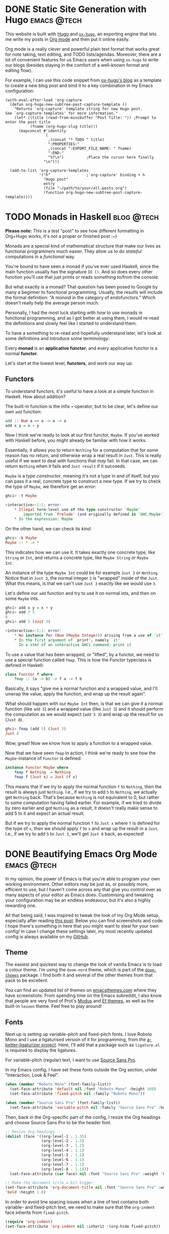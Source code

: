 #+hugo_base_dir: ../

* DONE Static Site Generation with Hugo                          :emacs:@tech:
CLOSED: [2023-06-08 Thu 12:18]
:PROPERTIES:
:EXPORT_FILE_NAME: hugo
:END:
This website is built with [[https://gohugo.io/][Hugo]] and [[https://ox-hugo.scripter.co/][=ox-hugo=]], an exporting engine that lets me
write my posts in [[https://orgmode.org/][Org mode]] and then put it online easily.

Org mode is a really clever and powerful plain text format that works great for note
taking, text editing, and TODO lists/agendas. Moreover, there are a lot of
convenient features for us Emacs users when using =ox-hugo= to write our blogs
(besides staying in the comfort of a well-known format and editing flow).

For example, I can use this code snippet from [[https://ox-hugo.scripter.co/doc/org-capture-setup/][ox-hugo's blog]] as a template to
create a new blog post and bind it to a key combination in my Emacs configuration:

#+begin_src elisp
(with-eval-after-load 'org-capture
  (defun org-hugo-new-subtree-post-capture-template ()
    "Returns `org-capture' template string for new Hugo post.
See `org-capture-templates' for more information."
    (let* ((title (read-from-minibuffer "Post Title: ")) ;Prompt to enter the post title
           (fname (org-hugo-slug title)))
      (mapconcat #'identity
                 `(
                   ,(concat "* TODO " title)
                   ":PROPERTIES:"
                   ,(concat ":EXPORT_FILE_NAME: " fname)
                   ":END:"
                   "%?\n")          ;Place the cursor here finally
                 "\n")))

  (add-to-list 'org-capture-templates
               '("h"                ;`org-capture' binding + h
                 "Hugo post"
                 entry
                 (file "~/path/to/your/all-posts.org")
                 (function org-hugo-new-subtree-post-capture-template))))
#+end_src

* TODO Monads in Haskell                                         :blog:@tech:
:PROPERTIES:
:EXPORT_FILE_NAME: monads-haskell
:END:
*Please note:* This is a test "post" to see how different formatting in
Org+Hugo works, it's not a proper or finished post :~)

Monads are a special kind of mathematical structure that make our lives as
functional programmers much easier. They allow us to do /stateful/ computations
in a /functional/ way.

You're bound to have seen a monad if you've ever used Haskell, since the main
function usually has the signature =IO ()=. And so does every other function
you'll use that just prints or reads something to/from the console.

But what exactly is a monad? That question has been posed to Google by many
a beginner to functional programming. Usually, the results will include the
formal definition: "A monoid in the category of endofunctors." Which doesn't
really help the average person much.

Personally, I had the most luck starting with /how/ to use monads in functional
programming, and as I got better at using them, I would re-read the definitions
and slowly feel like I started to understand them.

To have a something to re-read and hopefully understand later, let's look at some definitions and introduce some terminology:

#+begin_center
Every *monad* is an *applicative functor*, and every applicative functor is a
normal *functor*.
#+end_center

Let's start at the lowest level, *functors*, and work our way up.

** Functors

To understand functors, it's useful to have a look at a simple function in Haskell. How about
addition?

The built-in function is the infix =+= operator, but to be clear, let's define
our own =add= function:

#+begin_src haskell
add :: Num a => a -> a -> a
add x y = x + y
#+end_src

Now I think we're ready to look at our first functor, =Maybe=. If you've worked with
Haskell before, you might already be familiar with how it works.

Essentially, it allows you to return =Nothing= for a computation that for some
reason has no return, and otherwise wrap a real result in =Just=. This is
really useful if we want to deal with functions that /may/ fail. In that case,
we can return =Nothing= when it fails and =Just result= if it succeeds.

=Maybe= is a /type constructor/, meaning it's not a type in and of itself, but
you can pass it a real, concrete type to construct a new type. If we try to
check the type of =Maybe=, we therefore get an error:

#+begin_src haskell
ghci> :t Maybe

<interactive>:1:1: error:
    * Illegal term-level use of the type constructor `Maybe'
        imported from `Prelude' (and originally defined in `GHC.Maybe')
    * In the expression: Maybe
#+end_src

On the other hand, we can check its /kind/:

#+begin_src haskell
ghci> :k Maybe
Maybe :: * -> *
#+end_src

This indicates how we can use it. It takes exactly one concrete type, like
=String= or =Int=, and returns a concrete type, like =Maybe String= or =Maybe
Int=.

An instance of the type =Maybe Int= could be for example =Just 3= or =Nothing=.
Notice that in =Just 3=, the normal integer =3= is "wrapped" inside of the
=Just=. What this means, is that we can't use =Just 3= exactly like we would
use =3=.

Let's define our =add= function and try to use it on normal ints, and then on
some =Maybe= ints.

#+begin_src haskell
ghci> add x y = x + y
ghci> add 3 5
8
ghci> add 5 (Just 3)

<interactive>:5:1: error:
    * No instance for (Num (Maybe Integer)) arising from a use of `it'
    * In the first argument of `print', namely `it'
      In a stmt of an interactive GHCi command: print it
#+end_src

To use a value that has been wrapped, or "lifted", by a functor, we need to use
a special function called =fmap=. This is how the Functor typeclass is defined
in Haskell:

#+begin_src haskell
class Functor f where
	fmap :: (a -> b) -> f a -> f b
#+end_src

Basically, it says "give me a normal function and a wrapped value, and I'll
unwrap the value, apply the function, and wrap up the result again".

What should happen with our =Maybe Int= then, is that we can give it a normal
function (like =add 5=) and a wrapped value (like =Just 3=) and it should
perform the computation as we would expect (=add 5 3=) and wrap up the result
for us (=Just 8=).

#+begin_comment
Note that =add 5= is a /partially applied function/. Since =add= takes two arguments,
giving it only one argument, like =add 5=, results in a partially applied
function that has "already gotten one of its arguments". In other words, =add 5= is a function that accepts one number and
adds 5 to it.
#+end_comment

#+begin_src haskell
ghci> fmap (add 5) (Just 3)
Just 8
#+end_src

Wow, great! Now we know how to apply a function to a wrapped value.

Now that we have seen =fmap= in action, I think we're ready to see how the =Maybe=-instance of =Functor= is defined:

#+begin_src haskell
instance Functor Maybe where
	fmap f Nothing  = Nothing
	fmap f (Just x) = Just (f x)
#+end_src

This means that if we try to apply the normal function =f= to =Nothing=, then
the result is always just =Nothing=. I.e., if we try to add =5= to =Nothing=, we
actually get =Nothing= back. That's because =Nothing= is not equivalent to 0, but rather
to some computation having failed earlier. For example, if we tried to divide
by zero earlier and got =Nothing= as a result, it doesn't really make sense to
add 5 to it and expect an actual result.

But if we try to apply the normal function =f= to =Just x= where =f= is defined
for the type of =x=, then we should apply =f= to =x= and wrap up the result in
a =Just=. I.e., if we try to add =5= to =Just 3=, we'll get =Just 8= back, as
expected!

* DONE Beautifying Emacs Org Mode              :emacs:@tech:
  CLOSED: [2023-08-10 Thu 22:19]
:PROPERTIES:
:EXPORT_FILE_NAME: beautifying-emacs-org-mode
:END:

In my opinion, the power of Emacs is that you're able to program your own
working environment. Other editors may be just as, or possibly more, efficient
to use, but I haven't come across any that give you control over as many aspects
of your editor as Emacs does. Customising and tweaking your configuration may be an
endless endeavour, but it's also a highly rewarding one.

All that being said, I was inspired to tweak the look of my Org Mode setup,
especially after reading [[https://zzamboni.org/post/beautifying-org-mode-in-emacs/][this post]]. Below you can find screenshots and code. I
hope there's something in here that you might want to steal for your own config!
In case I change these settings later, my most recently updated config is always
available on my [[https://github.com/SophieBosio/.emacs.d][GitHub]].

[[file:/images/init-org-screenshot.png][file:/images/init-org-screenshot.png]]

** Theme

The easiest and quickest way to change the look of vanilla Emacs is to load a
colour theme. I'm using the =doom-nord= theme, which is part of the [[https://github.com/doomemacs/themes][=doom-themes=]]
package. I find both it and several of the other themes from that pack to be
excellent.

You can find an updated list of themes on [[https://emacsthemes.com/][emacsthemes.com]] where they
have screenshots. From spending time on the Emacs subreddit, I also know that
people are very fond of Prot's [[https://github.com/protesilaos/modus-themes][Modus]] and [[https://github.com/protesilaos/ef-themes][Ef themes]], as well as the built-in
=leuven= theme. Feel free to play around!

** Fonts

Next up is setting up variable-pitch and fixed-pitch fonts. I love Roboto Mono
and I use a ligaturised version of it for programming, from the
[[https://github.com/lemeb/a-better-ligaturizer][a-better-ligaturizer project]]. Here, I'll add that a package such as =ligature.el=
is required to display the ligatures.

For variable-pitch (regular) text, I want to use [[https://fonts.adobe.com/fonts/source-sans][Source Sans Pro]].

In my Emacs config, I have set these fonts outside the Org section, under
"Interaction, Look & Feel".

#+begin_src emacs-lisp
(when (member "Roboto Mono" (font-family-list))
  (set-face-attribute 'default nil :font "Roboto Mono" :height 108)
  (set-face-attribute 'fixed-pitch nil :family "Roboto Mono"))

(when (member "Source Sans Pro" (font-family-list))
  (set-face-attribute 'variable-pitch nil :family "Source Sans Pro" :height 1.18))
#+end_src

Then, back in the Org-specific part of the config, I resize the Org headings and choose Source Sans
Pro to be the header font.

#+begin_src emacs-lisp
;; Resize Org headings
(dolist (face '((org-level-1 . 1.35)
                (org-level-2 . 1.3)
                (org-level-3 . 1.2)
                (org-level-4 . 1.1)
                (org-level-5 . 1.1)
                (org-level-6 . 1.1)
                (org-level-7 . 1.1)
                (org-level-8 . 1.1)))
  (set-face-attribute (car face) nil :font "Source Sans Pro" :weight 'bold :height (cdr face)))

;; Make the document title a bit bigger
(set-face-attribute 'org-document-title nil :font "Source Sans Pro" :weight
'bold :height 1.8)
#+end_src

In order to avoid line spacing issues when a line of text contains both
variable- and fixed-pitch text, we need to make sure that the =org-indent= face
inherits from =fixed-pitch=.

#+begin_src emacs-lisp
(require 'org-indent)
(set-face-attribute 'org-indent nil :inherit '(org-hide fixed-pitch))
#+end_src

And then, we want to make sure that some parts of the Org document
always use fixed-pitch even when =variable-pitch-mode= is on.

#+begin_src emacs-lisp
(set-face-attribute 'org-block nil            :foreground nil :inherit
'fixed-pitch :height 0.85)
(set-face-attribute 'org-code nil             :inherit '(shadow fixed-pitch) :height 0.85)
(set-face-attribute 'org-indent nil           :inherit '(org-hide fixed-pitch) :height 0.85)
(set-face-attribute 'org-verbatim nil         :inherit '(shadow fixed-pitch) :height 0.85)
(set-face-attribute 'org-special-keyword nil  :inherit '(font-lock-comment-face
fixed-pitch))
(set-face-attribute 'org-meta-line nil        :inherit '(font-lock-comment-face fixed-pitch))
(set-face-attribute 'org-checkbox nil         :inherit 'fixed-pitch)
#+end_src

For this all to come together, we need to make sure that  =variable-pitch-mode= is always active in Org buffers.

#+begin_src emacs-lisp
(add-hook 'org-mode-hook 'variable-pitch-mode)
#+end_src

Also, if you're having troubles with the size of LaTeX-previews like I did, you
can increase the size like so.

#+begin_src emacs-lisp
(plist-put org-format-latex-options :scale 2)
#+end_src

** Decluttering & Text Prettification

We'll declutter by hiding leading starts in headings and emphasis markers (e.g.,
the slashes in  =/.../= ). We'll also use [[https://orgmode.org/manual/Special-Symbols.html]["pretty entities"]], which allow us to
insert special characters LaTeX-style by using a leading backslash (e.g., =\alpha= to
write the greek letter alpha). =org-ellipsis= is the symbol displayed after an
Org-heading that is collapsed - I prefer a simple dot.

#+begin_src emacs-lisp
(setq org-adapt-indentation t
      org-hide-leading-stars t
      org-hide-emphasis-markers t
      org-pretty-entities t
	  org-ellipsis "  ·")
#+end_src

For source code blocks specifically, I want Org to display the contents using
the major mode of the relevant language. I also want TAB to behave inside the
source code block like it normally would when writing code in that language.

#+begin_src emacs-lisp
(setq org-src-fontify-natively t
	  org-src-tab-acts-natively t
      org-edit-src-content-indentation 0)
#+end_src

** Centring and Line Breaks

I want the text to fill the screen adaptively, so that long lines of text adapt
to the size of the window. It also breaks lines instead of truncating them.

#+begin_src emacs-lisp
(add-hook 'org-mode-hook 'visual-line-mode)
#+end_src

I prefer having my Org buffer centred. I think it looks prettier when I only
have one buffer open, and it's barely noticeable when several are open because
the width of the margins adapt. For this, I use [[https://github.com/rnkn/olivetti][Olivetti]], which I think is a
great package for this purpose.

#+begin_src emacs-lisp
(add-hook 'org-mode-hook 'olivetti-mode)
#+end_src

As you can see in the below screenshot, the Org document fills up the left side
of the screen comfortably even when =olivetti-mode= is on.

[[file:/images/split-screen.png][file:/images/split-screen.png]]

** Task & Time Tracking

Org mode is also a really powerful tool for tracking tasks and time usage.
However, the default colours don't go too well with our new look.

Of course, you
should change the keywords and the number of priorities to suit your tastes. I
have lifted my colours straight from the official [[https://www.nordtheme.com/docs/colors-and-palettes][Nord theme pallette]] so that
they go well with my preferred theme.

Let's set the number of task priorities and specify the colour for each
priority.

#+begin_src emacs-lisp
(setq org-lowest-priority ?F)  ;; Gives us priorities A through F
(setq org-default-priority ?E) ;; If an item has no priority, it is considered [#E].

(setq org-priority-faces
      '((65 . "#BF616A")
        (66 . "#EBCB8B")
        (67 . "#B48EAD")
        (68 . "#81A1C1")
        (69 . "#5E81AC")
        (70 . "#4C566A")))
#+end_src
 
And then the keywords and their colours.

#+begin_src emacs-lisp
(setq org-todo-keywords
      '((sequence
		 "TODO" "PROJECT" "READ" "WAITING"        ; Needs further action
		 "|"
		 "IDEA" "CANCELLED" "POSTPONED" "DONE"))) ; Needs no action currently

(setq org-todo-keyword-faces
      '(("TODO"      :inherit (org-todo region) :foreground "#A3BE8C" :weight bold)
		("PROJECT"   :inherit (org-todo region) :foreground "#88C0D0" :weight bold)
        ("READ"      :inherit (org-todo region) :foreground "#8FBCBB" :weight bold)
		("WAITING"   :inherit (org-todo region) :foreground "#81A1C1" :weight bold)
		("DONE"      :inherit (org-todo region) :foreground "#30343d" :weight bold)
		("CANCELLED" :inherit (org-todo region) :foreground "#BF616A" :weight bold)
		("POSTPONED" :inherit (org-todo region) :foreground "#D08770" :weight bold)
		("IDEA"      :inherit (org-todo region) :foreground "#EBCB8B" :weight bold)))
#+end_src

Here, you can see a screenshot of these TODOs in action.

[[file:/images/todos.png][file:/images/todos.png]]

** Prettier UI Elements

I use a combination of  [[https://github.com/minad/org-modern][=org-modern=]] and [[https://github.com/integral-dw/org-superstar-mode][=org-superstar=]] to style my UI elements.
=org-modern= is what gives me such pretty source code blocks, for example. Here's my
(relatively minimal) setup for it.

#+begin_src emacs-lisp
(use-package org-modern
  :config
  (setq
   org-auto-align-tags t
   org-tags-column 0
   org-fold-catch-invisible-edits 'show-and-error
   org-special-ctrl-a/e t
   org-insert-heading-respect-content t

   ;; Don't style the following
   org-modern-tag nil
   org-modern-priority nil
   org-modern-todo nil
   org-modern-table nil

   ;; Agenda styling
   org-agenda-tags-column 0
   org-agenda-block-separator ?─
   org-agenda-time-grid
   '((daily today require-timed)
	 (800 1000 1200 1400 1600 1800 2000)
	 " ┄┄┄┄┄ " "┄┄┄┄┄┄┄┄┄┄┄┄┄┄┄")
   org-agenda-current-time-string
   "⭠ now ─────────────────────────────────────────────────")

  (global-org-modern-mode))
#+end_src

And here is the setup for =org-superstar=.

#+begin_src emacs-lisp
(use-package org-superstar
  :config
  (setq org-superstar-leading-bullet " ")
  (setq org-superstar-special-todo-items t) ;; Makes TODO header bullets into boxes
  (setq org-superstar-todo-bullet-alist '(("TODO" . 9744)
                                          ("DONE" . 9744)
                                          ("READ" . 9744)
                                          ("IDEA" . 9744)
                                          ("WAITING" . 9744)
                                          ("CANCELLED" . 9744)
                                          ("PROJECT" . 9744)
                                          ("POSTPONED" . 9744)))
  )
#+end_src

** Conclusion

There it is, that's pretty much all of the visual Org-specific code in my
config. If you're interested in other aspects of my config, you're of course
welcome to [[https://github.com/SophieBosio/.emacs.d][check it out]]. I'm just starting out, so I'd also really appreciate constructive criticism or tips!

